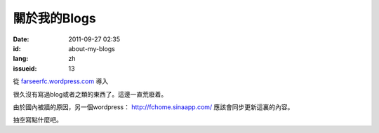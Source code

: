 關於我的Blogs
#############
:date: 2011-09-27 02:35
:id: about-my-blogs
:lang: zh
:issueid: 13

從 `farseerfc.wordpress.com <http://farseerfc.wordpress.com/>`_ 導入


很久沒有寫過blog或者之類的東西了。這邊一直荒廢着。

由於國內被牆的原因，另一個wordpress： \ http://fchome.sinaapp.com/ 
應該會同步更新這裏的內容。

抽空寫點什麼吧。
